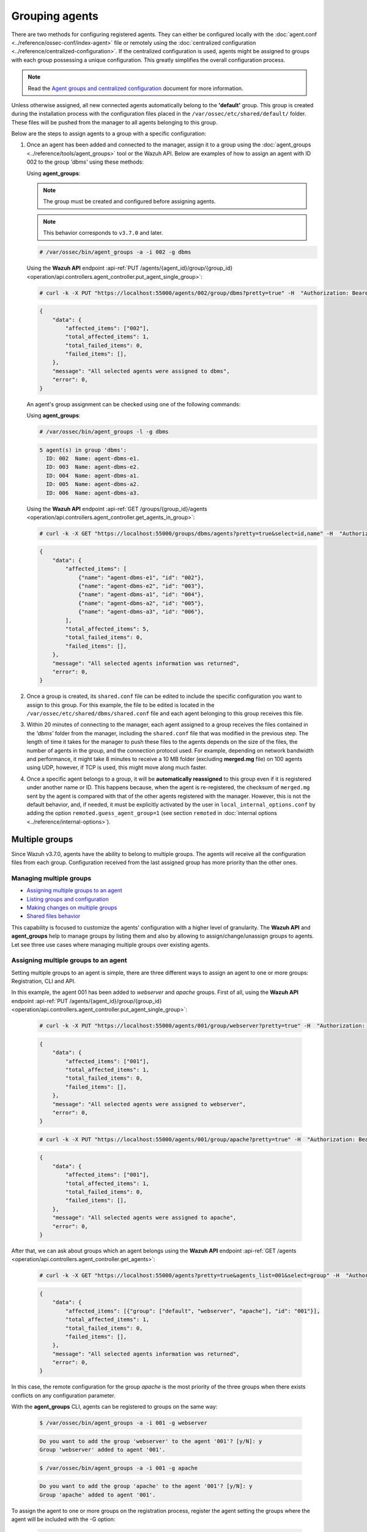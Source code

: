 .. Copyright (C) 2021 Wazuh, Inc.

.. meta::
    :description: Learn more about the agent management in Wazuh. In this section, we will show you how to group agents and how to manage multiple groups. 
    
.. _grouping-agents:

Grouping agents
===============

.. versionadded:: 3.0.0

There are two methods for configuring registered agents. They can either be configured locally with the :doc:`agent.conf <../reference/ossec-conf/index-agent>` file or remotely using
the :doc:`centralized configuration <../reference/centralized-configuration>`. If the centralized configuration is used, agents might be assigned to groups with each group possessing a unique configuration. This greatly simplifies the overall configuration process.

.. note:: Read the `Agent groups and centralized configuration <https://wazuh.com/blog/agent-groups-and-centralized-configuration//>`_ document for more information.

Unless otherwise assigned, all new connected agents automatically belong to the **'default'** group. This group is created during the installation process with the configuration files placed in the ``/var/ossec/etc/shared/default/`` folder. These files will be pushed from the manager to all agents belonging to this group.

Below are the steps to assign agents to a group with a specific configuration:

1. Once an agent has been added and connected to the manager, assign it to a group using the :doc:`agent_groups <../reference/tools/agent_groups>` tool or the
   Wazuh API. Below are examples of how to assign an agent with ID 002 to the group *'dbms'* using these methods:

   Using **agent_groups**:

   .. note:: The group must be created and configured before assigning agents.

   .. note:: This behavior corresponds to ``v3.7.0`` and later.


   .. code-block:: console

      # /var/ossec/bin/agent_groups -a -i 002 -g dbms

   Using the **Wazuh API** endpoint :api-ref:`PUT /agents/{agent_id}/group/{group_id} <operation/api.controllers.agent_controller.put_agent_single_group>`:

   .. code-block:: console

      # curl -k -X PUT "https://localhost:55000/agents/002/group/dbms?pretty=true" -H  "Authorization: Bearer $TOKEN"

   .. code-block:: json
        :class: output

        {
            "data": {
                "affected_items": ["002"],
                "total_affected_items": 1,
                "total_failed_items": 0,
                "failed_items": [],
            },
            "message": "All selected agents were assigned to dbms",
            "error": 0,
        }

   An agent's group assignment can be checked using one of the following commands:

   Using **agent_groups**:

   .. code-block:: console

      # /var/ossec/bin/agent_groups -l -g dbms

   .. code-block:: none
        :class: output

        5 agent(s) in group 'dbms':
          ID: 002  Name: agent-dbms-e1.
          ID: 003  Name: agent-dbms-e2.
          ID: 004  Name: agent-dbms-a1.
          ID: 005  Name: agent-dbms-a2.
          ID: 006  Name: agent-dbms-a3.

   Using the **Wazuh API** endpoint :api-ref:`GET /groups/{group_id}/agents <operation/api.controllers.agent_controller.get_agents_in_group>`:

   .. code-block:: console

      # curl -k -X GET "https://localhost:55000/groups/dbms/agents?pretty=true&select=id,name" -H  "Authorization: Bearer $TOKEN"

   .. code-block:: json
        :class: output

        {
            "data": {
                "affected_items": [
                    {"name": "agent-dbms-e1", "id": "002"},
                    {"name": "agent-dbms-e2", "id": "003"},
                    {"name": "agent-dbms-a1", "id": "004"},
                    {"name": "agent-dbms-a2", "id": "005"},
                    {"name": "agent-dbms-a3", "id": "006"},
                ],
                "total_affected_items": 5,
                "total_failed_items": 0,
                "failed_items": [],
            },
            "message": "All selected agents information was returned",
            "error": 0,
        }

2. Once a group is created, its ``shared.conf`` file can be edited to include the specific configuration you want to assign to this group. For this example, the file to be edited is located in the ``/var/ossec/etc/shared/dbms/shared.conf`` file and each agent belonging to this group receives this file.

3. Within 20 minutes of connecting to the manager, each agent assigned to a group receives the files contained in the *'dbms'* folder from the manager, including the ``shared.conf`` file that was modified in the previous step.  The length of time it takes for the manager to push these files to the agents depends on the size of the files, the number of agents in the group, and the connection protocol used. For example, depending on network bandwidth and performance, it might take 8 minutes to receive a 10 MB folder (excluding **merged.mg** file) on 100 agents using UDP, however, if TCP is used, this might move along much faster.

4. Once a specific agent belongs to a group, it will be **automatically reassigned** to this group even if it is registered under another name or ID. This happens because, when the agent is re-registered, the checksum of ``merged.mg`` sent by the agent is compared with that of the other agents registered with the manager. However, this is not the default behavior, and, if needed, it must be explicitly activated by the user in ``local_internal_options.conf`` by adding the option ``remoted.guess_agent_group=1`` (see section ``remoted`` in :doc:`internal options <../reference/internal-options>`).

.. _multigroups:

Multiple groups
---------------

.. versionadded:: 3.7.0

Since Wazuh v3.7.0, agents have the ability to belong to multiple groups. The agents will receive all the configuration files from each group. Configuration received from the last assigned group
has more priority than the other ones.

Managing multiple groups
^^^^^^^^^^^^^^^^^^^^^^^^

- `Assigning multiple groups to an agent`_
- `Listing groups and configuration`_
- `Making changes on multiple groups`_
- `Shared files behavior`_

This capability is focused to customize the agents' configuration with a higher level of granularity. The **Wazuh API** and **agent_groups**
help to manage groups by listing them and also by allowing to assign/change/unassign groups to agents. Let see three use cases where managing
multiple groups over existing agents.

Assigning multiple groups to an agent
^^^^^^^^^^^^^^^^^^^^^^^^^^^^^^^^^^^^^

Setting multiple groups to an agent is simple, there are three different ways to assign an agent to one or more groups: Registration, CLI and API.

In this example, the agent 001 has been added to `webserver` and `apache` groups. First of all, using the **Wazuh API** endpoint :api-ref:`PUT /agents/{agent_id}/group/{group_id} <operation/api.controllers.agent_controller.put_agent_single_group>`:

    .. code-block:: console

        # curl -k -X PUT "https://localhost:55000/agents/001/group/webserver?pretty=true" -H  "Authorization: Bearer $TOKEN"

    .. code-block:: json
        :class: output

        {
            "data": {
                "affected_items": ["001"],
                "total_affected_items": 1,
                "total_failed_items": 0,
                "failed_items": [],
            },
            "message": "All selected agents were assigned to webserver",
            "error": 0,
        }

    .. code-block:: console

        # curl -k -X PUT "https://localhost:55000/agents/001/group/apache?pretty=true" -H  "Authorization: Bearer $TOKEN"

    .. code-block:: json
        :class: output

        {
            "data": {
                "affected_items": ["001"],
                "total_affected_items": 1,
                "total_failed_items": 0,
                "failed_items": [],
            },
            "message": "All selected agents were assigned to apache",
            "error": 0,
        }

After that, we can ask about groups which an agent belongs using the **Wazuh API** endpoint :api-ref:`GET /agents <operation/api.controllers.agent_controller.get_agents>`:

    .. code-block:: console

        # curl -k -X GET "https://localhost:55000/agents?pretty=true&agents_list=001&select=group" -H  "Authorization: Bearer $TOKEN"

    .. code-block:: json
        :class: output

        {
            "data": {
                "affected_items": [{"group": ["default", "webserver", "apache"], "id": "001"}],
                "total_affected_items": 1,
                "total_failed_items": 0,
                "failed_items": [],
            },
            "message": "All selected agents information was returned",
            "error": 0,
        }

In this case, the remote configuration for the group `apache` is the most priority of the three groups when there exists conflicts on any configuration parameter.

With the **agent_groups** CLI, agents can be registered to groups on the same way:

    .. code-block:: console

        $ /var/ossec/bin/agent_groups -a -i 001 -g webserver

    .. code-block:: none
        :class: output

        Do you want to add the group 'webserver' to the agent '001'? [y/N]: y
        Group 'webserver' added to agent '001'.

    .. code-block:: console

        $ /var/ossec/bin/agent_groups -a -i 001 -g apache

    .. code-block:: none
        :class: output

        Do you want to add the group 'apache' to the agent '001'? [y/N]: y
        Group 'apache' added to agent '001'.

To assign the agent to one or more groups on the registration process, register the agent setting the groups where the agent will be included with the -G option:

    .. code-block:: console

        # /var/ossec/bin/agent-auth -m MANAGER_IP -G webserver,apache


Listing groups and configuration
^^^^^^^^^^^^^^^^^^^^^^^^^^^^^^^^

It is possible to know agents belonging to groups in real-time, as well as the configuration and shared files applied to each one depending on which groups it belongs.

For example, to list the groups available for now, we could run the following query to **agent_groups**:

    .. code-block:: console

        # /var/ossec/bin/agent_groups -l -g webserver

    .. code-block:: none
        :class: output

        3 agent(s) in group 'webserver':
          ID: 001 Name: ag-windows-12.
          ID: 003 Name: ag-windows-east.
          ID: 004 Name: centos-7-apache

Same easy to query which groups are assigned to the agent 001:

    .. code-block:: console

        # /var/ossec/bin/agent_groups -s -i 001

    .. code-block:: none
        :class: output

        The agent 'ag-windows-12' with ID '001' has the group: '[u'webserver', u'apache']'.

The priority of the groups increases from the left to the right, being the last one the highest priority one.


Making changes on multiple groups
^^^^^^^^^^^^^^^^^^^^^^^^^^^^^^^^^

The same way it is possible to assign multiple groups to agents, it is possible to revert assignments and switch between available groups. Below is shown how to unset the
group `apache` for the agent 001:

    .. code-block:: console

        # /var/ossec/bin/agent_groups -r -i 001 -g apache -q

    .. code-block:: none
        :class: output

        Group 'apache' unset for agent '001'.

    .. code-block:: console

        # /var/ossec/bin/agent_groups -s -i 001

    .. code-block:: none
        :class: output

        The agent 'ag-windows-12' with ID '001' has the group: '[u'webserver']'.

It is also possible to switch between groups overwriting the existing assignment:

    .. code-block:: console

        # /var/ossec/bin/agent_groups -s -i 001

    .. code-block:: none
        :class: output

        The agent 'ag-windows-12' with ID '001' has the group: '[u'default', u'webserver']'.

    .. code-block:: console

        # /var/ossec/bin/agent_groups -a -f -i 001 -g apache

    .. code-block:: none
        :class: output

        Group 'apache' set to agent '001'.

    .. code-block:: console

        # /var/ossec/bin/agent_groups -s -i 001

    .. code-block:: none
        :class: output

        The agent 'ag-windows-12' with ID '001' has the group: '[u'apache']'.

The ``-f`` parameter resets groups assigned to the agent and forces it to only belong to the new group.

Finally, to check the synchronization status of the group configuration for a single agent, both following methods are available, **agent_groups** and **Wazuh API** endpoint :api-ref:`GET /agents/{agent_id}/group/is_sync <operation/api.controllers.agent_controller.get_sync_agent>`:

    .. code-block:: console

        # /var/ossec/bin/agent_groups -S -i 001

    .. code-block:: none
        :class: output

        The agent '001' sync status is: Agent configuration is synced.

    .. code-block:: console

        # curl -k -X GET "https://localhost:55000/agents/001/group/is_sync?pretty=true" -H  "Authorization: Bearer $TOKEN"

    .. code-block:: json
        :class: output

        {
            "error": 0,
            "data": {
                "affected_items": [
                    {
                        "id": "001",
                        "synced": true
                    }
                ],
                "total_affected_items": 1,
                "total_failed_items": 0,
                "failed_items": []
            },
            "message": "Sync info was returned for all selected agents"
        }

The rest of the capabilities of **agent_groups** can be found at its :doc:`reference section <../reference/tools/agent_groups>`. The same for the :doc:`Wazuh API <../api/reference>` which offers calls with the similar behavior.

Shared files behavior
^^^^^^^^^^^^^^^^^^^^^

As it was explained above, traditionally the manager shared configuration files with its agents according to the group they belong to.

In case of belonging to multiple groups, the configuration files of every group are merged into one following the next criteria:

- Shared files such as CIS benchmarks for the rootkit detection are joined in the shared folder, if repeated files, the last one added overwrites old ones.
- The new ``shared.conf`` file added is appended to the existing one. When two groups have conflicting configurations, the last group assigned to the agent is the leading one. Learn more about the configuration precedence in :doc:`Centralized configuration manual <../reference/centralized-configuration>`.
- Custom shared files set from the user to a particular group are also joined to send them to the agents.


.. thumbnail:: ../../images/manual/multigroups.png
    :title: Multi-group shared files
    :align: center
    :width: 70%
